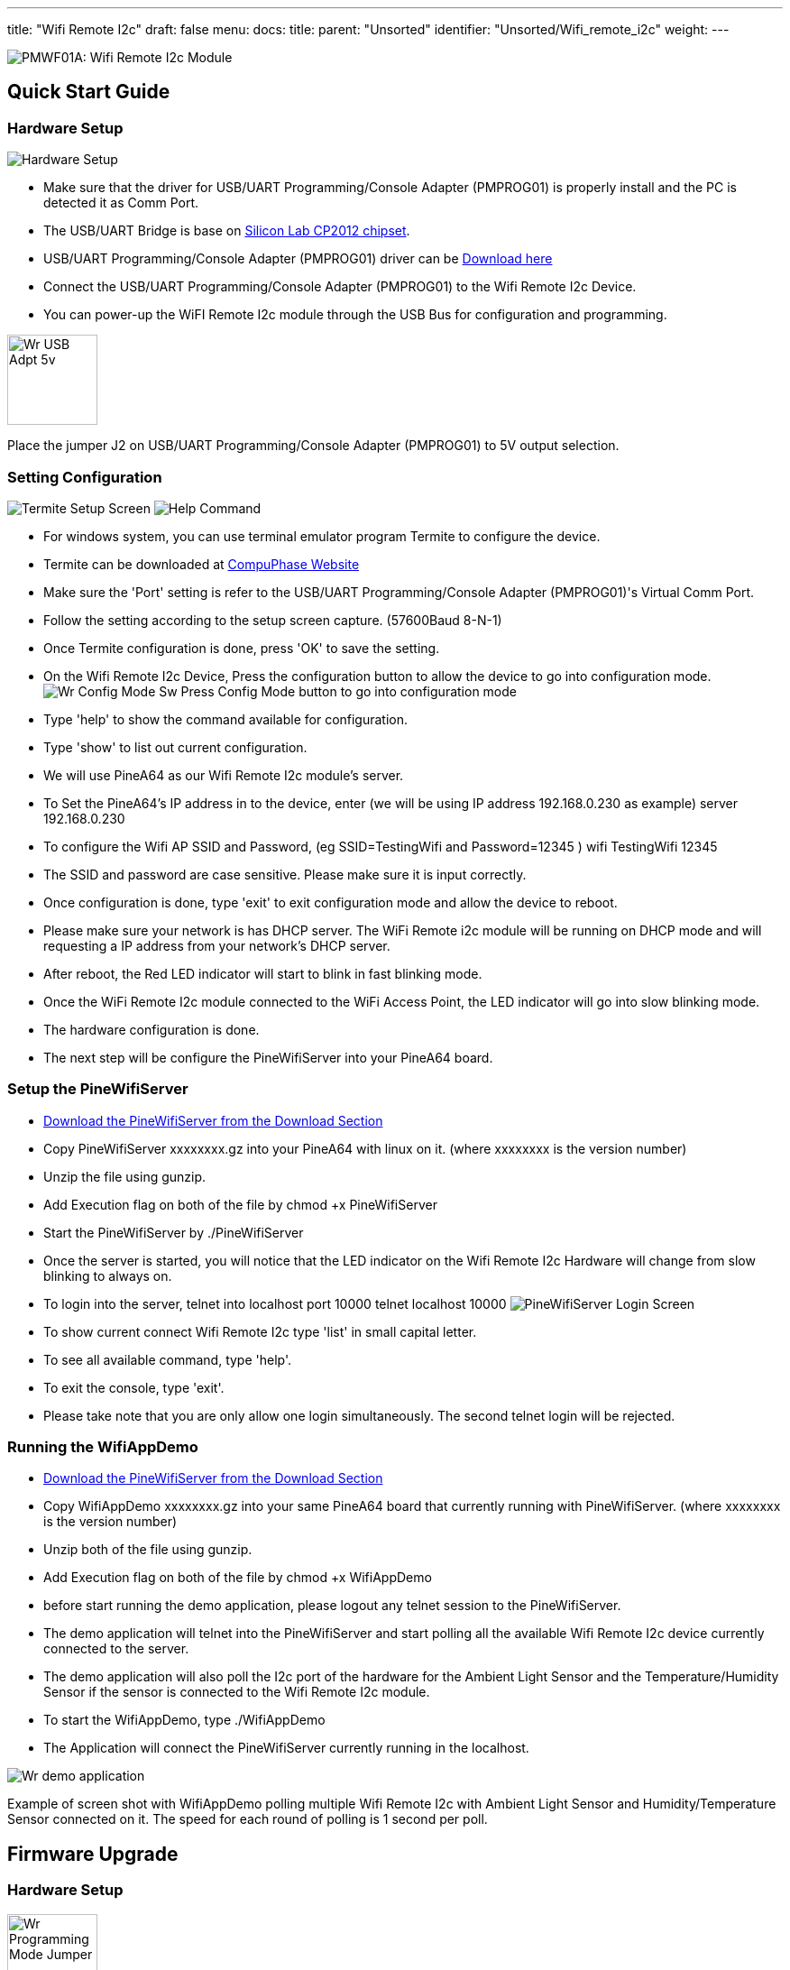 ---
title: "Wifi Remote I2c"
draft: false
menu:
  docs:
    title:
    parent: "Unsorted"
    identifier: "Unsorted/Wifi_remote_i2c"
    weight: 
---

image:/documentation/images/PMWF01A_Description.jpg[PMWF01A: Wifi Remote I2c Module,title="PMWF01A: Wifi Remote I2c Module"]

== Quick Start Guide

=== Hardware Setup
image:/documentation/images/PMWF01A_Wifi_Remote_IO_Rev3-1.jpg[Hardware Setup,title="Hardware Setup"]

* Make sure that the driver for USB/UART Programming/Console Adapter (PMPROG01) is properly install and the PC is detected it as Comm Port.
* The USB/UART Bridge is base on http://www.silabs.com/products/interface/usb-bridges/classic-usb-bridges/Pages/usb-to-uart-bridge.aspx[Silicon Lab CP2012 chipset].
* USB/UART Programming/Console Adapter (PMPROG01) driver can be https://www.silabs.com/products/mcu/Pages/USBtoUARTBridgeVCPDrivers.aspx[Download here]
* Connect the USB/UART Programming/Console Adapter (PMPROG01) to the Wifi Remote I2c Device.
* You can power-up the WiFI Remote I2c module through the USB Bus for configuration and programming.

image:/documentation/images/Wr_USB_Adpt_5v.jpg[width=100]

Place the jumper J2 on USB/UART Programming/Console Adapter (PMPROG01) to 5V output selection.

=== Setting Configuration

image:/documentation/images/Wr_Termite2.JPG[Termite Setup Screen,title="Termite Setup Screen"]
image:/documentation/images/Wr_cfghelp_scr.JPG[Help Command,title="Help Command"]

* For windows system, you can use terminal emulator program Termite to configure the device.
* Termite can be downloaded at http://www.compuphase.com/software_termite.htm[CompuPhase Website ]
* Make sure the 'Port' setting is refer to the USB/UART Programming/Console Adapter (PMPROG01)'s Virtual Comm Port.
* Follow the setting according to the setup screen capture. (57600Baud 8-N-1)
* Once Termite configuration is done, press 'OK' to save the setting.
* On the Wifi Remote I2c Device, Press the configuration button to allow the device to go into configuration mode.
image:/documentation/images/Wr_Config_Mode_Sw.jpg[]
Press Config Mode button to go into configuration mode

* Type 'help' to show the command available for configuration.
* Type 'show' to list out current configuration.
* We will use PineA64 as our Wifi Remote I2c module's server.
* To Set the PineA64's IP address in to the device, enter (we will be using IP address 192.168.0.230 as example)
   server 192.168.0.230
* To configure the Wifi AP SSID and Password, (eg SSID=TestingWifi and Password=12345 )
   wifi TestingWifi 12345
* The SSID and password are case sensitive. Please make sure it is input correctly.
* Once configuration is done, type 'exit' to exit configuration mode and allow the device to reboot.
* Please make sure your network is has DHCP server. The WiFi Remote i2c module will be running on DHCP mode and will requesting a IP address from your network's DHCP server.
* After reboot, the Red LED indicator will start to blink in fast blinking mode.
* Once the WiFi Remote I2c module connected to the WiFi Access Point, the LED indicator will go into slow blinking mode.
* The hardware configuration is done.
* The next step will be configure the PineWifiServer into your PineA64 board.

=== Setup the PineWifiServer

* link:/documentation/Unsorted/Wifi_remote_i2c#download[Download the PineWifiServer from the Download Section]
* Copy PineWifiServer xxxxxxxx.gz  into your PineA64 with linux on it. (where xxxxxxxx is the version number)
* Unzip the file using gunzip.
* Add Execution flag on both of the file by
  chmod +x PineWifiServer
* Start the PineWifiServer by
  ./PineWifiServer
* Once the server is started, you will notice that the LED indicator on the Wifi Remote I2c Hardware will change from slow blinking to always on.
* To login into the server, telnet into localhost port 10000
  telnet localhost 10000
image:/documentation/images/Wr_putty_login.JPG[PineWifiServer Login Screen,title="PineWifiServer Login Screen"]
* To show current connect Wifi Remote I2c type 'list' in small capital letter.
* To see all available command, type 'help'.
* To exit the console, type 'exit'.
* Please take note that you are only allow one login simultaneously. The second telnet login will be rejected.

=== Running the WifiAppDemo

* link:/documentation/Unsorted/Wifi_remote_i2c#download[Download the PineWifiServer from the Download Section]
* Copy WifiAppDemo xxxxxxxx.gz into your same PineA64 board that currently running with PineWifiServer. (where xxxxxxxx is the version number)
* Unzip both of the file using gunzip.
* Add Execution flag on both of the file by
  chmod +x WifiAppDemo
* before start running the demo application, please logout any telnet session to the PineWifiServer.
* The demo application will telnet into the PineWifiServer and start polling all the available Wifi Remote I2c device currently connected to the server.
* The demo application will also poll the I2c port of the hardware for the Ambient Light Sensor and the Temperature/Humidity Sensor if the sensor is connected to the Wifi Remote I2c module.
* To start the WifiAppDemo, type
  ./WifiAppDemo
* The Application will connect the PineWifiServer currently running in the localhost.

image:/documentation/images/Wr_demo_application.JPG[]

Example of screen shot with WifiAppDemo polling multiple Wifi Remote I2c with Ambient Light Sensor and Humidity/Temperature Sensor connected on it. The speed for each round of polling is 1 second per poll.

== Firmware Upgrade

=== Hardware Setup
image:/documentation/images/Wr_Programming_Mode_Jumper.jpg[width=100]

Short Jumper S2 on the WiFI Remote I2c module (before power up the board) to allow the board to go in to firmware programming mode.

image:/documentation/images/PMWF01A_Wifi_Remote_IO_Rev3-1.jpg[Hardware Setup,title="Hardware Setup"]

* Make sure that the driver for USB/UART Programming/Console Adapter (PMPROG01) is properly install and the PC is detected it as Comm Port.
* The USB/UART Bridge is base on http://www.silabs.com/products/interface/usb-bridges/classic-usb-bridges/Pages/usb-to-uart-bridge.aspx[Silicon Lab CP2012 chipset].
* USB/UART Programming/Console Adapter (PMPROG01) driver can be https://www.silabs.com/products/mcu/Pages/USBtoUARTBridgeVCPDrivers.aspx[Download here]
* Connect the USB/UART Programming/Console Adapter (PMPROG01) to the Wifi Remote I2c Device.
* You can power-up the WiFI Remote I2c module through the USB Bus for configuration and programming.

image:/documentation/images/Wr_USB_Adpt_5v.jpg[width=100]
Place the jumper J2 on USB/UART Programming/Console Adapter (PMPROG01) to 5V output selection.

=== Software Setup

* Download the firmware from the link:/documentation/Unsorted/Wifi_remote_i2c#Download[download section] and unzip the file.
* Download the windows Python base Flash Download Tools by Espressif from http://espressif.com/en/products/hardware/esp8266ex/resources[Espressif website].
* Setup the ESP Flash Download tools according to the screen short.
image:/documentation/images/Esp_prog_tool.JPG[width=400]
* Make sure that the firmware address is set correctly. Baud rate is set to 115200baud and Com Port is set according to the Virtual Com Port of your PC.
* Once the ESP Flash Download tool and hardware is setup properly, press the 'Start' button to start the firmware uploading process.
* After uploading is done, power off and on again the WiFi Remote I2c module to restart the system.

== Technical Specification

* Dimension: 47.00mm x 34.00mm
* Input Voltage: 5V
* Max. Input Current: 200mA
* Operating Frequency: 2412MHz-2484MHz
* Output power of PA for 802.11b: 19.5dBm-21.5dBm
* Recieived Sensitivity at DSSS, 1Mbps: -98dBm

== I/O Pin Out

image:/documentation/images/IO_Pin.JPG[]

== Download

=== Program/Driver
* http://www.compuphase.com/software_termite.htm[Termite a simple RS232 terminal]
* http://espressif.com/en/products/hardware/esp8266ex/resources[Flash Download Tools v2.4] Under Tools Section
* https://www.silabs.com/products/mcu/Pages/USBtoUARTBridgeVCPDrivers.aspx[Silicon Lab CP2102 Virtual COM Port Driver]
* http://files.pine64.org/doc/POT/WifiAppDemo.gz[WifiAppDemo.gz]
* http://files.pine64.org/doc/POT/PineWifiServer.gz[PineWifiServer.gz]
* http://files.pine64.org/doc/POT/PMWF01A%20Firmware.zip[PMWF01A Firmware]
* http://files.pine64.org/doc/POT/PMWF01A%20Firmware%20Source.zip[PMWF01A Firmware Source]
* http://files.pine64.org/doc/POT/PineWifiRemoteI2c%20Server%20Source.tar.gz[PineWifiRemoteI2c Server Source.tar.gz]

=== Datasheet/Related Information

* http://www.te.com/commerce/DocumentDelivery/DDEController?Action=srchrtrv&DocNm=PCJ_series_relay_data_sheet_E&DocType=DS&DocLang=EN[TE PCJ-105D3M Relay Datasheet]
* https://drive.google.com/file/d/0B0cEs0lxTtL3SDdCcWd0LVI2bk0/view?usp=sharing[ESP8266 Datasheet]
* http://bbs.espressif.com/[ESP8266 forum]
* http://espressif.com/en/products/hardware/esp8266ex/resources[ESP8266 Flash Download Tools, Please refer to the Tools section]
* http://espressif.com/en/products/hardware/esp8266ex/resources[ESP8266 Resources]
* https://www.silabs.com/Support%20Documents/TechnicalDocs/CP2102-9.pdf[CP2102 Datasheet]

